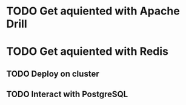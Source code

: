 
* TODO Get aquiented with Apache Drill
  :PROPERTIES:
  :url:      https://drill.apache.org/
  :END:
* TODO Get aquiented with Redis
** TODO Deploy on cluster
** TODO Interact with PostgreSQL
